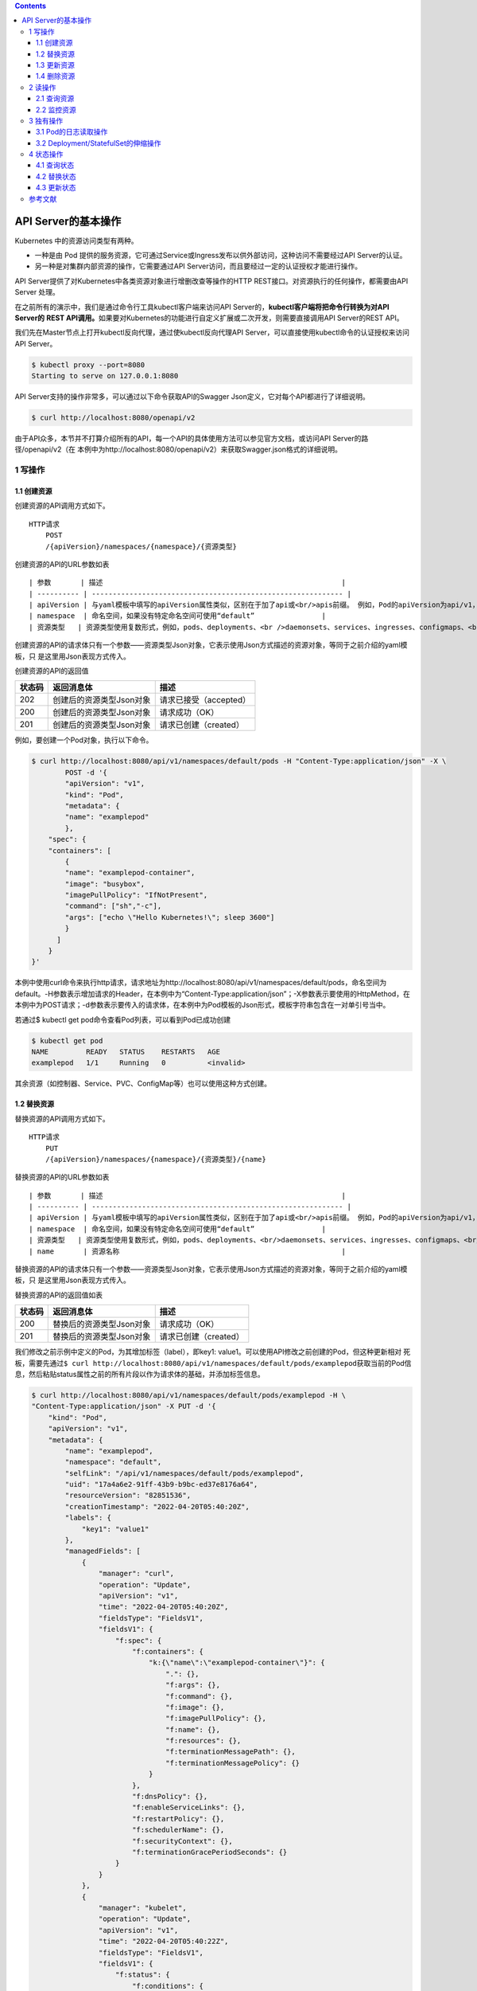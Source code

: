 .. contents::
   :depth: 3
..

API Server的基本操作
====================

Kubernetes 中的资源访问类型有两种。

-  一种是由 Pod
   提供的服务资源，它可通过Service或Ingress发布以供外部访问，这种访问不需要经过API
   Server的认证。
-  另一种是对集群内部资源的操作，它需要通过API
   Server访问，而且要经过一定的认证授权才能进行操作。

API Server提供了对Kubernetes中各类资源对象进行增删改查等操作的HTTP
REST接口。对资源执行的任何操作，都需要由API Server 处理。

在之前所有的演示中，我们是通过命令行工具kubectl客户端来访问API
Server的，\ **kubectl客户端将把命令行转换为对API Server的** **REST
API调用。**\ 如果要对Kubernetes的功能进行自定义扩展或二次开发，则需要直接调用API
Server的REST API。

我们先在Master节点上打开kubectl反向代理，通过使kubectl反向代理API
Server，可以直接使用kubectl命令的认证授权来访问API Server。

.. code:: shell

   $ kubectl proxy --port=8080
   Starting to serve on 127.0.0.1:8080

API Server支持的操作非常多，可以通过以下命令获取API的Swagger
Json定义，它对每个API都进行了详细说明。

.. code:: shell

   $ curl http://localhost:8080/openapi/v2

由于API众多，本节并不打算介绍所有的API，每一个API的具体使用方法可以参见官方文档，或访问API
Server的路径/openapi/v2（在
本例中为http://localhost:8080/openapi/v2）来获取Swagger.json格式的详细说明。

1 写操作
--------

1.1 创建资源
~~~~~~~~~~~~

创建资源的API调用方式如下。

::

   HTTP请求
       POST
       /{apiVersion}/namespaces/{namespace}/{资源类型}

创建资源的API的URL参数如表

::

   | 参数       | 描述                                                         |
   | ---------- | ------------------------------------------------------------ |
   | apiVersion | 与yaml模板中填写的apiVersion属性类似，区别在于加了api或<br/>apis前缀。 例如，Pod的apiVersion为api/v1，Deployment控制<br/>器的apiVersion为apis/apps/v1，Job控制器的apiVersion为<br/>apis/batch/v1等 |
   | namespace  | 命名空间，如果没有特定命名空间可使用“default”                |
   | 资源类型   | 资源类型使用复数形式，例如，pods、deployments、<br />daemonsets、services、ingresses、configmaps、<br/>limitranges、nodes等 |

创建资源的API的请求体只有一个参数——资源类型Json对象，它表示使用Json方式描述的资源对象，等同于之前介绍的yaml模板，只
是这里用Json表现方式传入。

创建资源的API的返回值

====== ======================== ======================
状态码 返回消息体               描述
====== ======================== ======================
202    创建后的资源类型Json对象 请求已接受（accepted）
200    创建后的资源类型Json对象 请求成功（OK）
201    创建后的资源类型Json对象 请求已创建（created）
====== ======================== ======================

例如，要创建一个Pod对象，执行以下命令。

.. code:: shell

   $ curl http://localhost:8080/api/v1/namespaces/default/pods -H "Content-Type:application/json" -X \
           POST -d '{
           "apiVersion": "v1",
           "kind": "Pod",
           "metadata": {
           "name": "examplepod"
           },
       "spec": {
       "containers": [
           {
           "name": "examplepod-container",
           "image": "busybox",
           "imagePullPolicy": "IfNotPresent",
           "command": ["sh","-c"],
           "args": ["echo \"Hello Kubernetes!\"; sleep 3600"]
           }
         ]
       }
   }'

本例中使用curl命令来执行http请求，请求地址为http://localhost:8080/api/v1/namespaces/default/pods，命名空间为default。-H参数表示增加请求的Header，在本例中为“Content-Type:application/json”；-X参数表示要使用的HttpMethod，在本例中为POST请求；-d参数表示要传入的请求体，在本例中为Pod模板的Json形式，模板字符串包含在一对单引号当中。

若通过$ kubectl get pod命令查看Pod列表，可以看到Pod已成功创建

.. code:: shell

   $ kubectl get pod
   NAME         READY   STATUS    RESTARTS   AGE
   examplepod   1/1     Running   0          <invalid>

其余资源（如控制器、Service、PVC、ConfigMap等）也可以使用这种方式创建。

1.2 替换资源
~~~~~~~~~~~~

替换资源的API调用方式如下。

::

   HTTP请求
       PUT
       /{apiVersion}/namespaces/{namespace}/{资源类型}/{name}

替换资源的API的URL参数如表

::

   | 参数       | 描述                                                         |
   | ---------- | ------------------------------------------------------------ |
   | apiVersion | 与yaml模板中填写的apiVersion属性类似，区别在于加了api或<br/>apis前缀。 例如，Pod的apiVersion为api/v1，Deployment控制<br/>器的apiVersion为apis/apps/v1，Job控制器的apiVersion为<br/>apis/batch/v1等 |
   | namespace  | 命名空间，如果没有特定命名空间可使用“default”                |
   | 资源类型   | 资源类型使用复数形式，例如，pods、deployments、<br/>daemonsets、services、ingresses、configmaps、<br/>limitranges、nodes等 |
   | name       | 资源名称                                                     |

替换资源的API的请求体只有一个参数——资源类型Json对象，它表示使用Json方式描述的资源对象，等同于之前介绍的yaml模板，只
是这里用Json表现方式传入。

替换资源的API的返回值如表

====== ======================== =====================
状态码 返回消息体               描述
====== ======================== =====================
200    替换后的资源类型Json对象 请求成功（OK）
201    替换后的资源类型Json对象 请求已创建（created）
====== ======================== =====================

我们修改之前示例中定义的Pod，为其增加标签（label），即key1:
value1。可以使用API修改之前创建的Pod，但这种更新相对
死板，需要先通过\ ``$ curl http://localhost:8080/api/v1/namespaces/default/pods/examplepod``\ 获取当前的Pod信息，然后粘贴status属性之前的所有片段以作为请求体的基础，并添加标签信息。

.. code:: shell

   $ curl http://localhost:8080/api/v1/namespaces/default/pods/examplepod -H \
   "Content-Type:application/json" -X PUT -d '{
       "kind": "Pod",
       "apiVersion": "v1",
       "metadata": {
           "name": "examplepod",
           "namespace": "default",
           "selfLink": "/api/v1/namespaces/default/pods/examplepod",
           "uid": "17a4a6e2-91ff-43b9-b9bc-ed37e8176a64",
           "resourceVersion": "82851536",
           "creationTimestamp": "2022-04-20T05:40:20Z",
           "labels": {
               "key1": "value1"
           },
           "managedFields": [
               {
                   "manager": "curl",
                   "operation": "Update",
                   "apiVersion": "v1",
                   "time": "2022-04-20T05:40:20Z",
                   "fieldsType": "FieldsV1",
                   "fieldsV1": {
                       "f:spec": {
                           "f:containers": {
                               "k:{\"name\":\"examplepod-container\"}": {
                                   ".": {},
                                   "f:args": {},
                                   "f:command": {},
                                   "f:image": {},
                                   "f:imagePullPolicy": {},
                                   "f:name": {},
                                   "f:resources": {},
                                   "f:terminationMessagePath": {},
                                   "f:terminationMessagePolicy": {}
                               }
                           },
                           "f:dnsPolicy": {},
                           "f:enableServiceLinks": {},
                           "f:restartPolicy": {},
                           "f:schedulerName": {},
                           "f:securityContext": {},
                           "f:terminationGracePeriodSeconds": {}
                       }
                   }
               },
               {
                   "manager": "kubelet",
                   "operation": "Update",
                   "apiVersion": "v1",
                   "time": "2022-04-20T05:40:22Z",
                   "fieldsType": "FieldsV1",
                   "fieldsV1": {
                       "f:status": {
                           "f:conditions": {
                               "k:{\"type\":\"ContainersReady\"}": {
                                   ".": {},
                                   "f:lastProbeTime": {},
                                   "f:lastTransitionTime": {},
                                   "f:status": {},
                                   "f:type": {}
                               },
                               "k:{\"type\":\"Initialized\"}": {
                                   ".": {},
                                   "f:lastProbeTime": {},
                                   "f:lastTransitionTime": {},
                                   "f:status": {},
                                   "f:type": {}
                               },
                               "k:{\"type\":\"Ready\"}": {
                                   ".": {},
                                   "f:lastProbeTime": {},
                                   "f:lastTransitionTime": {},
                                   "f:status": {},
                                   "f:type": {}
                               }
                           },
                           "f:containerStatuses": {},
                           "f:hostIP": {},
                           "f:phase": {},
                           "f:podIP": {},
                           "f:podIPs": {
                               ".": {},
                               "k:{\"ip\":\"10.0.6.212\"}": {
                                   ".": {},
                                   "f:ip": {}
                               }
                           },
                           "f:startTime": {}
                       }
                   }
               }
           ]
       },
       "spec": {
           "volumes": [
               {
                   "name": "kube-api-access-dzpd6",
                   "projected": {
                       "sources": [
                           {
                               "serviceAccountToken": {
                                   "expirationSeconds": 3607,
                                   "path": "token"
                               }
                           },
                           {
                               "configMap": {
                                   "name": "kube-root-ca.crt",
                                   "items": [
                                       {
                                           "key": "ca.crt",
                                           "path": "ca.crt"
                                       }
                                   ]
                               }
                           },
                           {
                               "downwardAPI": {
                                   "items": [
                                       {
                                           "path": "namespace",
                                           "fieldRef": {
                                               "apiVersion": "v1",
                                               "fieldPath": "metadata.namespace"
                                           }
                                       }
                                   ]
                               }
                           }
                       ],
                       "defaultMode": 420
                   }
               }
           ],
           "containers": [
               {
                   "name": "examplepod-container",
                   "image": "busybox",
                   "command": [
                       "sh",
                       "-c"
                   ],
                   "args": [
                       "echo \"Hello Kubernetes!\"; sleep 3600"
                   ],
                   "resources": {},
                   "volumeMounts": [
                       {
                           "name": "kube-api-access-dzpd6",
                           "readOnly": true,
                           "mountPath": "/var/run/secrets/kubernetes.io/serviceaccount"
                       }
                   ],
                   "terminationMessagePath": "/dev/termination-log",
                   "terminationMessagePolicy": "File",
                   "imagePullPolicy": "IfNotPresent"
               }
           ],
           "restartPolicy": "Always",
           "terminationGracePeriodSeconds": 30,
           "dnsPolicy": "ClusterFirst",
           "serviceAccountName": "default",
           "serviceAccount": "default",
           "nodeName": "gitee-k8s-w27",
           "securityContext": {},
           "schedulerName": "default-scheduler",
           "tolerations": [
               {
                   "key": "node.kubernetes.io/not-ready",
                   "operator": "Exists",
                   "effect": "NoExecute",
                   "tolerationSeconds": 300
               },
               {
                   "key": "node.kubernetes.io/unreachable",
                   "operator": "Exists",
                   "effect": "NoExecute",
                   "tolerationSeconds": 300
               }
           ],
           "priority": 0,
           "enableServiceLinks": true,
           "preemptionPolicy": "PreemptLowerPriority"
       }
   }'

可以看到，整个请求体里面包含了非常多不相关的文本，这就是直接使用PUT请求的弊端。

1.3 更新资源
~~~~~~~~~~~~

上述方式使用的是完全更新，还可以实现局部更新，其调用方式如下。

::

   HTTP请求
       PATCH
       /{apiVersion}/namespaces/{namespace}/{资源类型}/{name}

更新资源的API的URL参数如表

::

   | 参数       | 描述                                                         |
   | ---------- | ------------------------------------------------------------ |
   | apiVersion | 与yaml模板中填写的apiVersion属性类似，区别在于加了api或<br/>apis前缀。 例如，Pod的apiVersion为api/v1，Deployment控制<br/>器的apiVersion为apis/apps/v1，Job控制器的apiVersion为<br/>apis/batch/v1等 |
   | namespace  | 命名空间，如果没有特定命名空间可使用“default”                |
   | 资源类型   | 资源类型使用复数形式，例如，pods、deployments、<br/>daemonsets、services、ingresses、configmaps、<br/>limitranges、nodes等 |
   | name       | 资源名称                                                     |

更新资源的API的请求体只有一个参数——局部更新的对象，这表示使用Json方式描述的对象，相当于Json模板中的某个片段对象。

更新资源的API的返回值只有一个状态码200，表示请求成功（OK），返回的消息体表示更新资源类型后完整的Json对象。

.. code:: shell

   $ curl http://localhost:8080/api/v1/namespaces/default/pods/examplepod -H \
       "Content-Type:application/merge-patch+json" -X PATCH -d '{
       "metadata": {
           "labels": {
               "key1": "value2"
           }
       }
   }'

本例中的局部更新效果和之前全局更新的效果一致。区别在于，在局部更新时，Header的Content-Type为application/merge-
patch+json，同时请求体中只需要传入模板片段，只写需要添加或更新的部分即可。

1.4 删除资源
~~~~~~~~~~~~

删除资源的API调用方式如下。

::

   HTTP请求
       删除单个指定资源：DELETE
       /{apiVersion}/namespaces/{namespace}/{资源类型}/{name}

       删除命名空间下的整类资源对象：DELETE
       /{apiVersion}/namespaces/{namespace}/{资源类型}

删除资源的API的URL参数如表

::

   | 参数       | 描述                                                         |
   | ---------- | ------------------------------------------------------------ |
   | apiVersion | 与yaml模板中填写的apiVersion属性类似，区别在于加了api或<br/>apis前缀。 例如，Pod的apiVersion为api/v1，Deployment控制<br/>器的apiVersion为apis/apps/v1，Job控制器的apiVersion为<br/>apis/batch/v1等 |
   | namespace  | 命名空间，如果没有特定命名空间可使用“default”                |
   | 资源类型   | 资源类型使用复数形式，例如，pods、deployments、<br/>daemonsets、services、ingresses、configmaps、<br/>limitranges、nodes等 |
   | name       | 资源名称                                                     |

删除资源的API的请求体只有一个参数——DeleteOption对象，它表示删除时的一些参数设置，默认可以不传入。

删除资源的API的返回值

====== ========== ======================
状态码 返回消息体 描述
====== ========== ======================
200    Status对象 请求成功（OK）
202    Status对象 请求已接受（accepted）
====== ========== ======================

在本例中，删除单个Pod的命令如下。

.. code:: shell

   $ curl http://localhost:8080/api/v1/namespaces/default/pods/examplepod -X DELETE

此时再使用\ ``$ curl http://localhost:8080/api/v1/namespaces/default/pods/examplepod``\ 命令查询Pod，可以发现对应Pod已删除，并将会返回查询失败的信息。

.. code:: shell

   $ curl http://localhost:8080/api/v1/namespaces/default/pods/examplepod
   {
     "kind": "Status",
     "apiVersion": "v1",
     "metadata": {

     },
     "status": "Failure",
     "message": "pods \"examplepod\" not found",
     "reason": "NotFound",
     "details": {
       "name": "examplepod",
       "kind": "pods"
     },
     "code": 404

.. code:: shell

   $ kubectl get pod
   NAME         READY   STATUS        RESTARTS   AGE
   examplepod   1/1     Terminating   0          34m

2 读操作
--------

可以对各个资源执行单个查询或列表查询，以及监控等操作。

除了部分极其特殊的资源之外，其他资源具备该操作类型。主要的读操作方式有以下几种。

2.1 查询资源
~~~~~~~~~~~~

查询资源的API调用方式如下。

::

   HTTP请求
       查询命名空间下的资源列表：GET
       /{apiVersion}/namespaces/{namespace}/{资源类型}
       
       查询单个指定资源：GET 
       /{apiVersion}/namespaces/{namespace}/{资源类型}/{name}

查询资源的API的URL参数如表

::

   | 参数       | 描述                                                         |
   | ---------- | ------------------------------------------------------------ |
   | apiVersion | 与yaml模板中填写的apiVersion属性类似，区别在于加了api或<br/>apis前缀。 例如，Pod的apiVersion为api/v1，Deployment控制<br/>器的apiVersion为apis/apps/v1，Job控制器的apiVersion为<br/>apis/batch/v1等 |
   | namespace  | 命名空间，如果没有特定命名空间可使用“default”                |
   | 资源类型   | 资源类型使用复数形式，例如，pods、deployments、<br/>daemonsets、services、ingresses、configmaps、<br/>limitranges、nodes等 |
   | name       | 资源名称                                                     |

查询资源的 API 的返回值是状态码 200，这表示请求成功（OK）。

对于/api/v1/
namespaces/{namespace}/{资源类型}来说，返回的消息体是使用Json方式描述的资源对象列表。

而对于/api/v1/namespaces/{namespace}/{资源类型}/{name}来说，返回的消息体是使用Json方式描述的资源对象，等同于之前介绍
的yaml模板，只是这里使用Json表现方式。

在本例中，查询Pod列表的命令如下。

.. code:: shell

   $ curl http://localhost:8080/api/v1/namespaces/default/pods
   {
     "kind": "PodList",
     "apiVersion": "v1",
     "metadata": {
       "selfLink": "/api/v1/namespaces/default/pods",
       "resourceVersion": "82851741"
     },
     "items": [
       {
         "metadata": {
           "name": "examplepod",
   ......

返回值中的kind字段为PodList，表示Pod列表；刚才创建的examplepod已显示在列表中，位于items数组中。

在本例中，查询单个Pod的命令如下。

API直接返回了单个Pod的信息。

.. code:: shell

   $ curl http://localhost:8080/api/v1/namespaces/default/pods/examplepod
   {
     "kind": "Pod",
     "apiVersion": "v1",
     "metadata": {
       "name": "examplepod",
       "namespace": "default",
       "selfLink": "/api/v1/namespaces/default/pods/examplepod",
       "uid": "17a4a6e2-91ff-43b9-b9bc-ed37e8176a64",
       "resourceVersion": "82851536",
       "creationTimestamp": "2022-04-20T05:40:20Z",
   ......

2.2 监控资源
~~~~~~~~~~~~

通过以下方式监控资源的API。当使用监控API时，将会与服务器建立长连接，持续刷新Pod的当前动态。

::

   HTTP请求
       监控命名空间下的资源列表：GET
       /{apiVersion}/watch/namespaces/{namespace}/{资源类型}
       
       监控单个指定资源：GET
       /{apiVersion}/watch/namespaces/{namespace}/{资源类型}/{name}

查询资源的API的URL参数如表

::

   | 参数       | 描述                                                         |
   | ---------- | ------------------------------------------------------------ |
   | apiVersion | 与yaml模板中填写的apiVersion属性类似，区别在于加了api或<br/>apis前缀。 例如，Pod的apiVersion为api/v1，Deployment控制<br/>器的apiVersion为apis/apps/v1，Job控制器的apiVersion为<br/>apis/batch/v1等 |
   | namespace  | 命名空间，如果没有特定命名空间可使用“default”                |
   | 资源类型   | 资源类型使用复数形式，例如，pods、deployments、<br/>daemonsets、services、ingresses、configmaps、<br/>limitranges、nodes等 |
   | name       | 资源名称                                                     |

查询资源的 API 的返回值是状态码 200，它表示请求成功（OK）。

返回的消息体是WatchEvent对象，WatchEvent对象的格式如下。

::

   {
       "type": "操作类型，例如ADDED",
       "object": {
           资源类型的Json对象，等同于之前介绍的yaml模板，只是这里用Json表
           现方式
       }
   }

在本例中，监控Pod的命令如下。

.. code:: shell

   $ curl http://localhost:8080/api/v1/watch/namespaces/default/pods/examplepod
   {"type":"ADDED","object":{"kind":"Pod","apiVersion":"v1","metadata":{"name":"examplepod","namespace":"default","selfLink":"/api/v1/namespaces/default/pods/examplepod","uid":"17a4a6e2-91ff-43b9-b9bc-ed37e8176a64","resourceVersion":"82851536","creationTimestamp":"2022-04-20T05:40:20Z","managedFields":[{"manager":"curl","operation":"Update","apiVersion":"v1","time":"2022-04-20T05:40:20Z","fieldsType":"FieldsV1","fieldsV1":{"f:spec":{"f:containers":{"k:{\"name\":\"examplepod-container\"}":{".":{},"f:args":{},"f:command":{},"f:image":{},"f:imagePullPolicy":{},"f:name":{},"f:resources":{},"f:terminationMessagePath":{},....

可以发现第一个操作为ADDED，这表示添加Pod，目前它的标签键值（key1）为value1。

因为现在curl命令已经与API建立了长连接，所以命令的执行不会结束。

此时若通过其他命令窗口修改Pod的标签，将标签键值key1修改为value2，可以发现正在监控的命令窗口中的内容已经发生变化，出现
了第二条操作信息，其类型为MODIFIED，如图9-11所示，表示通过API已经成功监控到Pod所发生的变化。

将标签键值key1修改为value3

::

   $ curl http://localhost:8080/api/v1/namespaces/default/pods/examplepod -H \
       "Content-Type:application/merge-patch+json" -X PATCH -d '{
       "metadata": {
           "labels": {
               "key1": "value3"
           }
       }
   }'

出现了第二条操作信息，其类型为MODIFIED，如下图所示，表示通过API已经成功监控到Pod所发生的变化。

.. image:: ../../_static/image-20220420141028630.png

3 独有操作
----------

独有操作表示某类资源独有的操作。例如，Pod 可以读取日志，而
Deployment/StatefulSet控制器可以通过设置Scale控制伸缩。接
下来将分别介绍相关内容。

3.1 Pod的日志读取操作
~~~~~~~~~~~~~~~~~~~~~

对于之前示例中创建的Pod，在容器配置中有一行启动命令echo “Hello
Kubernetes!”，该命令会输出一行文本“Hello
Kubernetes!”。可以通过日志API查询Pod的输出。

查询Pod日志的API调用方式如下。

::

   HTTP请求
       GET
       /api/v1/namespaces/{namespace}/pods/{name}/log

查询Pod日志的API的URL参数如表

========= =============================================
参数      描述
========= =============================================
namespace 命名空间，如果没有特定命名空间，可使用default
name      Pod名称
========= =============================================

查询Pod日志的API的返回值是状态码200，它表示请求成功（OK）。返回的消息体是字符串。
在本例中，查询日志的命令如下。

.. code:: shell

   $ curl http://localhost:8080/api/v1/namespaces/default/pods/examplepod/log
   Hello Kubernetes!

3.2 Deployment/StatefulSet的伸缩操作
~~~~~~~~~~~~~~~~~~~~~~~~~~~~~~~~~~~~

在开始介绍API之前，先创建一个基本的Deployment控制器，用它来执行伸缩操作。

.. code:: shell

   $ curl http://localhost:8080/apis/apps/v1/namespaces/default/deployments -H \
       "Content-Type:application/json" -X POST -d '{
       "apiVersion": "apps/v1",
       "kind": "Deployment",
       "metadata": {
           "name": "exampledeployment"
       },
       "spec": {
       "replicas": 3,
       "selector": {
           "matchLabels": {
           "example": "deploymentfornginx"
           }
       },
       "template": {
           "metadata": {
               "labels": {
               "example": "deploymentfornginx"
               }
           },
       "spec": {
           "containers": [
           {
               "name": "nginx",
               "image": "nginx:1.7.9",
           "ports": [
               {
                   "containerPort": 80
               }
               ]
             }
           ]
         }
       }
     }
   }'

本例中创建了一个名为exampledeployment的Deployment控制器，它拥有3个Pod。命令执行后可以查到对应的Deployment控制器

.. code:: shell

   $ kubectl get deployment
   NAME                READY   UP-TO-DATE   AVAILABLE   AGE
   exampledeployment   3/3     3            3           81s

读取伸缩信息
^^^^^^^^^^^^

可以通过API读取Deployment控制器的当前伸缩信息，其调用方式如下。

::

   HTTP请求
       GET
       /apis/apps/v1/namespaces/{namespace}/deployments/{name}/scale

读取伸缩信息的API的URL参数如表

========= =============================================
参数      描述
========= =============================================
namespace 命名空间，如果没有特定命名空间，可使用default
name      Pod名称
========= =============================================

读取伸缩信息的API的返回值是状态码200，它表示请求成功（OK）。返回的消息体是使用Json方式描述的伸缩对象。

在本例中，查询伸缩信息的命令如下。

.. code:: shell

   $ curl http://localhost:8080/apis/apps/v1/namespaces/default/deployments/exampledeployment/scale
   {
     "kind": "Scale",
     "apiVersion": "autoscaling/v1",
     "metadata": {
       "name": "exampledeployment",
       "namespace": "default",
       "selfLink": "/apis/apps/v1/namespaces/default/deployments/exampledeployment/scale",
       "uid": "f20edd07-dd69-43b5-85d3-a664d656bd4d",
       "resourceVersion": "82868258",
       "creationTimestamp": "2022-04-20T06:17:54Z"
     },
     "spec": {
       "replicas": 3
     },
     "status": {
       "replicas": 3,
       "selector": "example=deploymentfornginx"
     }

查询结果如上所示，API返回了Deployment控制器的当前伸缩信息。

更新伸缩信息
^^^^^^^^^^^^

可以通过API更新Deployment的伸缩信息，其调用方式如下。

::

   HTTP请求
       PATCH
       /apis/apps/v1/namespaces/{namespace}/deployments/{name}/scale

更新伸缩信息的API的URL参数如表

========= =============================================
参数      描述
========= =============================================
namespace 命名空间，如果没有特定命名空间，可使用default
name      Pod名称
========= =============================================

更新伸缩信息的API的请求体参数是局部更新对象，它表示使用Json方式描述的对象，相当于Json模板中的某个片段对象。

更新伸缩信息的API的返回值是状态码200，它表示请求成功（OK）。返回的消息体是更新后伸缩类型的完整Json对象。

现在我们使用API修改之前的伸缩信息，将其设置为4，需要执行以下命令。

本例中Header的Content-Type为application/merge-patch+json，同时请求体中只需要传入模板片段，填写需要更新的部分即可。命令执行后，结果如下所示，API返回了更新后的Scale类型的Json对象。

.. code:: shell

   $ curl http://localhost:8080/apis/apps/v1/namespaces/default/deployments/exampledeployment/scale -H  "Content-Type:application/merge-patch+json" -X PATCH -d \
       '{
       "spec": {
           "replicas": 4
       }
   }'

   {
     "kind": "Scale",
     "apiVersion": "autoscaling/v1",
     "metadata": {
       "name": "exampledeployment",
       "namespace": "default",
       "selfLink": "/apis/apps/v1/namespaces/default/deployments/exampledeployment/scale",
       "uid": "f20edd07-dd69-43b5-85d3-a664d656bd4d",
       "resourceVersion": "82870725",
       "creationTimestamp": "2022-04-20T06:17:54Z"
     },
     "spec": {
       "replicas": 4
     },
     "status": {
       "replicas": 3,
       "selector": "example=deploymentfornginx"
     }
   }

此时再查看Deployment的基本信息，可以看到已经发生变化，如下

.. code:: shell

   $ kubectl get deployment
   NAME                READY   UP-TO-DATE   AVAILABLE   AGE
   exampledeployment   4/4     4            4           8m36s

伸缩信息还可以使用 API
来执行替换操作。因为伸缩信息可设置的有意义的属性只有replicas一个，所以下面的API没有必要。

::

       PUT 
       /apis/apps/v1/namespaces/{namespace}/deployments/{name}/scale

4 状态操作
----------

状态类API可以更新或读取资源的状态。工作负载对象（Pod和控制器）、服务对象（Service和Ingress）、存储对象（PVC和PV）、主
机对象（Node）、管理类型对象（Namespace、ResourceQuota）都具有这类操作，其他类型对象只有少部分拥有该类操作。

一般来说，状态应该只用来查询，由Kubernetes自行控制各个资源的状态，只有在极特殊情况下，才会查询、替换、更新资源的状
态。

4.1 查询状态
~~~~~~~~~~~~

查询状态的 API 调用方式如下。它和查询资源的命令很相似，都返回整个资源的
Json描述。

::

   HTTP请求
       GET 
       /{apiVersion}/namespaces/{namespace}/{资源类型}/{name}/status

查询状态的API的URL参数如表

::

   | 参数       | 描述                                                         |
   | ---------- | ------------------------------------------------------------ |
   | apiVersion | 与yaml模板中填写的apiVersion属性类似，区别在于加了api或<br/>apis前缀。 例如，Pod的apiVersion为api/v1，Deployment控制<br/>器的apiVersion为apis/apps/v1，Job控制器的apiVersion为<br/>apis/batch/v1等 |
   | namespace  | 命名空间，如果没有特定命名空间可使用“default”                |
   | 资源类型   | 资源类型使用复数形式，例如，pods、deployments、<br/>daemonsets、services、ingresses、configmaps、<br/>limitranges、nodes等 |
   | name       | 资源名称                                                     |

查询状态的API的返回值是状态码200，它表示成功（OK）。返回的消息体是使用Json方式描述的资源对象，等同于之前介绍的yaml模
板，只是这里使用Json表现方式。

在本例中，查询Pod状态的命令如下。

.. code:: shell

   $ curl http://localhost:8080/api/v1/namespaces/default/pods/examplepod/status

查询结果如下所示，API直接返回了Pod的状态信息。

::

   [root@gitee-k8s-m1 ~]# curl http://localhost:8080/api/v1/namespaces/default/pods/examplepod/status
   {
     "kind": "Pod",
     "apiVersion": "v1",
     "metadata": {
       "name": "examplepod",
       "namespace": "default",
       "selfLink": "/api/v1/namespaces/default/pods/examplepod/status",
       "uid": "4b7276a3-9724-4ac3-8378-92de72c350b7",
       "resourceVersion": "82873324",
       "creationTimestamp": "2022-04-20T06:30:47Z",
       "managedFields": [
         {
           "manager": "curl",
           "operation": "Update",
           "apiVersion": "v1",
           "time": "2022-04-20T06:30:47Z",
           "fieldsType": "FieldsV1",
           "fieldsV1": {"f:spec":{"f:containers":{"k:{\"name\":\"examplepod-container\"}":{".":{},"f:args":{},"f:command":{},"f:image":{},"f:imagePullPolicy":{},"f:name":{},"f:resources":{},"f:terminationMessagePath":{},"f:terminationMessagePolicy":{}}},"f:dnsPolicy":{},"f:enableServiceLinks":{},"f:restartPolicy":{},"f:schedulerName":{},"f:securityContext":{},"f:terminationGracePeriodSeconds":{}}}
         },
         {
           "manager": "kubelet",
           "operation": "Update",
           .......

4.2 替换状态
~~~~~~~~~~~~

替换状态的API调用方式如下。 HTTP请求

::

       PUT 
       /{apiVersion}/namespaces/{namespace}/{资源类型}/{name}/status

替换状态的API的URL参数如表

::

   | 参数       | 描述                                                         |
   | ---------- | ------------------------------------------------------------ |
   | apiVersion | 与yaml模板中填写的apiVersion属性类似，区别在于加了api或<br/>apis前缀。 例如，Pod的apiVersion为api/v1，Deployment控制<br/>器的apiVersion为apis/apps/v1，Job控制器的apiVersion为<br/>apis/batch/v1等 |
   | namespace  | 命名空间，如果没有特定命名空间可使用“default”                |
   | 资源类型   | 资源类型使用复数形式，例如，pods、deployments、<br/>daemonsets、services、ingresses、configmaps、<br/>limitranges、nodes等 |
   | name       | 资源名称                                                     |

替换状态的API的请求体参数是资源类型Json对象，它表示使用Json方式描述的资源对象，等同于之前介绍的yaml模板，只是这里使
用Json表现方式传入。

替换状态的API的返回值如表

====== ======================== =====================
状态码 返回消息体               描述
====== ======================== =====================
200    替换后的资源类型Json对象 请求成功（OK）
201    替换后的资源类型Json对象 请求已创建（created）
====== ======================== =====================

这种更新相对死板，我们修改之前示例中定义的 Pod 状态。需要
先通过\ ``$ curl http://localhost:8080/api/v1/namespaces/default/pods/examplepod/status``\ 获取当前Pod的状态信息，然后粘贴整个status属性片段以作为请求体的基础，之后在此基础上修改。

在本例中，我们将其restartCount属性修改为999，具体命令如下所示。

.. code:: shell

   $ curl http://localhost:8080/api/v1/namespaces/default/pods/examplepod/status -H \
   "Content-Type:application/json" -X PUT -d '{
     "kind": "Pod",
     "apiVersion": "v1",
     "metadata": {
       "name": "examplepod",
       "namespace": "default",
       "selfLink": "/api/v1/namespaces/default/pods/examplepod/status",
       "uid": "4b7276a3-9724-4ac3-8378-92de72c350b7",
       "resourceVersion": "82876375",
       "creationTimestamp": "2022-04-20T06:30:47Z",
       "managedFields": [
         {
           "manager": "curl",
           "operation": "Update",
           "apiVersion": "v1",
           "time": "2022-04-20T06:36:13Z",
           "fieldsType": "FieldsV1",
           "fieldsV1": {"f:spec":{"f:containers":{"k:{\"name\":\"examplepod-container\"}":{".":{},"f:args":{},"f:command":{},"f:image":{},"f:imagePullPolicy":{},"f:name":{},"f:resources":{},"f:terminationMessagePath":{},"f:terminationMessagePolicy":{}}},"f:dnsPolicy":{},"f:enableServiceLinks":{},"f:restartPolicy":{},"f:schedulerName":{},"f:securityContext":{},"f:terminationGracePeriodSeconds":{}}}
         },
         {
           "manager": "kubelet",
           "operation": "Update",
           "apiVersion": "v1",
           "time": "2022-04-20T06:37:50Z",
           "fieldsType": "FieldsV1",
           "fieldsV1": {"f:status":{"f:conditions":{"k:{\"type\":\"ContainersReady\"}":{".":{},"f:lastProbeTime":{},"f:lastTransitionTime":{},"f:status":{},"f:type":{}},"k:{\"type\":\"Initialized\"}":{".":{},"f:lastProbeTime":{},"f:lastTransitionTime":{},"f:status":{},"f:type":{}},"k:{\"type\":\"Ready\"}":{".":{},"f:lastProbeTime":{},"f:lastTransitionTime":{},"f:status":{},"f:type":{}}},"f:containerStatuses":{},"f:hostIP":{},"f:phase":{},"f:podIP":{},"f:podIPs":{".":{},"k:{\"ip\":\"10.0.25.238\"}":{".":{},"f:ip":{}}},"f:startTime":{}}}
         }
       ]
     },
     "spec": {
       "volumes": [
         {
           "name": "kube-api-access-hcfqq",
           "projected": {
             "sources": [
               {
                 "serviceAccountToken": {
                   "expirationSeconds": 3607,
                   "path": "token"
                 }
               },
               {
                 "configMap": {
                   "name": "kube-root-ca.crt",
                   "items": [
                     {
                       "key": "ca.crt",
                       "path": "ca.crt"
                     }
                   ]
                 }
               },
               {
                 "downwardAPI": {
                   "items": [
                     {
                       "path": "namespace",
                       "fieldRef": {
                         "apiVersion": "v1",
                         "fieldPath": "metadata.namespace"
                       }
                     }
                   ]
                 }
               }
             ],
             "defaultMode": 420
           }
         }
       ],
       "containers": [
         {
           "name": "examplepod-container",
           "image": "busybox",
           "command": [
             "sh",
             "-c"
           ],
           "args": [
             "echo \"Hello Kubernetes!\"; sleep 3600"
           ],
           "resources": {

           },
           "volumeMounts": [
             {
               "name": "kube-api-access-hcfqq",
               "readOnly": true,
               "mountPath": "/var/run/secrets/kubernetes.io/serviceaccount"
             }
           ],
           "terminationMessagePath": "/dev/termination-log",
           "terminationMessagePolicy": "File",
           "imagePullPolicy": "IfNotPresent"
         }
       ],
       "restartPolicy": "Always",
       "terminationGracePeriodSeconds": 30,
       "dnsPolicy": "ClusterFirst",
       "serviceAccountName": "default",
       "serviceAccount": "default",
       "nodeName": "gitee-k8s-w17",
       "securityContext": {

       },
       "schedulerName": "default-scheduler",
       "tolerations": [
         {
           "key": "node.kubernetes.io/not-ready",
           "operator": "Exists",
           "effect": "NoExecute",
           "tolerationSeconds": 300
         },
         {
           "key": "node.kubernetes.io/unreachable",
           "operator": "Exists",
           "effect": "NoExecute",
           "tolerationSeconds": 300
         }
       ],
       "priority": 0,
       "enableServiceLinks": true,
       "preemptionPolicy": "PreemptLowerPriority"
     },
     "status": {
       "phase": "Running",
       "conditions": [
         {
           "type": "Initialized",
           "status": "True",
           "lastProbeTime": null,
           "lastTransitionTime": "2022-04-20T06:30:45Z"
         },
         {
           "type": "Ready",
           "status": "True",
           "lastProbeTime": null,
           "lastTransitionTime": "2022-04-20T06:30:47Z"
         },
         {
           "type": "ContainersReady",
           "status": "True",
           "lastProbeTime": null,
           "lastTransitionTime": "2022-04-20T06:30:47Z"
         },
         {
           "type": "PodScheduled",
           "status": "True",
           "lastProbeTime": null,
           "lastTransitionTime": "2022-04-20T06:29:12Z"
         }
       ],
       "hostIP": "192.168.1.126",
       "podIP": "10.0.25.238",
       "podIPs": [
         {
           "ip": "10.0.25.238"
         }
       ],
       "startTime": "2022-04-20T06:30:45Z",
       "containerStatuses": [
         {
           "name": "examplepod-container",
           "state": {
             "running": {
               "startedAt": "2022-04-20T06:30:46Z"
             }
           },
           "lastState": {

           },
           "ready": true,
           "restartCount": 999,
           "image": "docker.io/library/busybox:latest",
           "imageID": "docker.io/library/busybox@sha256:5acba83a746c7608ed544dc1533b87c737a0b0fb730301639a0179f9344b1678",
           "containerID": "containerd://7f49bba436afa5cc194aa10c208f200c0eea1d318c7b58782be21ba84371435d",
           "started": true
         }
       ],
       "qosClass": "BestEffort"
     }
   }'

可以看到，整个请求体里面包含了非常多不相关的文本，这就是直接使用PUT请求的弊端。

执行结果如下所示，可以看到重启次数已修改为999。

::

   .....
           "lastState": {

           },
           "ready": true,
           "restartCount": 999,
           "image": "docker.io/library/busybox:latest",
           "imageID": "docker.io/library/busybox@sha256:5acba83a746c7608ed544dc1533b87c737a0b0fb730301639a0179f9344b1678",
           "containerID": "containerd://7f49bba436afa5cc194aa10c208f200c0eea1d318c7b58782be21ba84371435d",
           "started": true
         }
       ],
       "qosClass": "BestEffort"
     }
   }

这种替换方式并不推荐，一般使用PATCH进行局部更新，除非要对状态进行大量更新。

4.3 更新状态
~~~~~~~~~~~~

通过API，可以实现局部状态更新，其调用方式如下。

::

   HTTP请求
       PATCH 
       /{apiVersion}/namespaces/{namespace}/{资源类型}/{name}/status

更新状态的API的URL参数如表

::

   | 参数       | 描述                                                         |
   | ---------- | ------------------------------------------------------------ |
   | apiVersion | 与yaml模板中填写的apiVersion属性类似，区别在于加了api或<br/>apis前缀。 例如，Pod的apiVersion为api/v1，Deployment控制<br/>器的apiVersion为apis/apps/v1，Job控制器的apiVersion为<br/>apis/batch/v1等 |
   | namespace  | 命名空间，如果没有特定命名空间可使用“default”                |
   | 资源类型   | 资源类型使用复数形式，例如，pods、deployments、<br/>daemonsets、services、ingresses、configmaps、<br/>limitranges、nodes等 |
   | name       | 资源名称                                                     |

更新状态的API的请求体参数是局部更新对象，它表示使用Json方式描述的对象，相当于Json模板中的某个片段对象。
更新状态的API的返回值是状态码200，这表示请求成功（OK）。返回的消息体表示更新后的资源类型的完整Json对象。

在对示例进行操作之前，我们先看看当前 Pod 的状态，如下所示，其 IP
地址为10.0.25.238，状态为Running。

.. code:: shell

   $ kubectl get pod -o wide
   NAME         READY   STATUS    RESTARTS   AGE   IP            NODE            NOMINATED NODE   READINESS GATES
   examplepod   1/1     Running   0          18m   10.0.25.238   gitee-k8s-w17   <none>           <none>

为了使用API修改之前创建的Pod的状态，执行以下命令。

.. code:: shell

   $ curl http://localhost:8080/api/v1/namespaces/default/pods/examplepod/status -H \
       "Content-Type:application/merge-patch+json" -X PATCH -d '{
       "status": {
           "podIP": "10.0.25.239",
           "phase": "Pending"
       }
   }'

本例中Header的Content-Type为application/merge-patch+json，同时请求体中只需要传入模板片段，写入需要更新的
部分即可。我们将Pod的IP地址修改为10.0.25.239，状态修改为Pending。

此时再查看Pod的状态，可以看到已经发生变化。

.. code:: shell

   $ kubectl get pod -o wide
   NAME         READY   STATUS    RESTARTS   AGE   IP            NODE            NOMINATED NODE   READINESS GATES
   examplepod   1/1     Pending   0          21m   10.0.25.239   gitee-k8s-w17   <none>           <none>

参考文献
--------

`利用curl命令访问Kubernetes API
server <https://www.cnblogs.com/sanduzxcvbnm/p/13865476.html>`__
